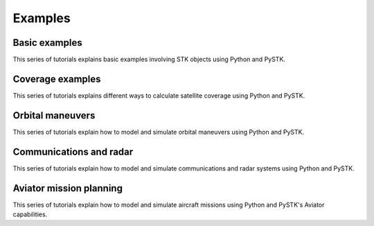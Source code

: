 Examples
########

Basic examples
==============

This series of tutorials explains basic examples involving STK objects using Python and PySTK.

.. nbgallery::
    :caption: Basic examples
    :hidden:

    examples/facility-to-satellite-access
    examples/sensor-access

Coverage examples
=================

This series of tutorials explains different ways to calculate satellite coverage using Python and PySTK.

.. nbgallery::
    :caption: Coverage examples

    examples/satellite-coverage-calculator
    examples/satellite-coverage-analysis

Orbital maneuvers
=================

This series of tutorials explain how to model and simulate orbital maneuvers using Python and PySTK.

.. nbgallery::

    examples/hohmann-transfer
    examples/lambert-transfer

Communications and radar
========================

This series of tutorials explain how to model and simulate communications and radar systems using Python and PySTK.

.. nbgallery::

    examples/radar-cross-section-detection
    examples/communication-link-calculator

Aviator mission planning
========================

This series of tutorials explain how to model and simulate aircraft missions using Python and PySTK's Aviator capabilities.

.. nbgallery::

    examples/aviator-fuel-calculator
    examples/aircraft-carrier-landing
